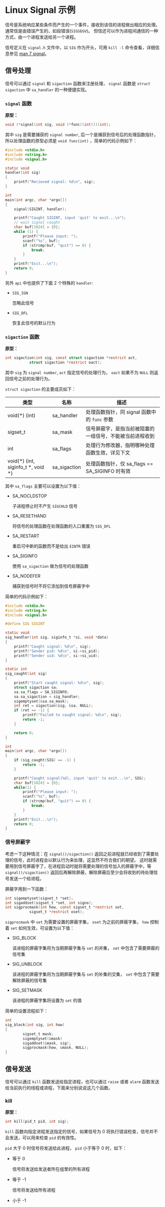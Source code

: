 #+OPTIONS: toc:nil
#+OPTIONS: ^:{}

* Linux Signal 示例

信号是系统响应某些条件而产生的一个事件，接收到该信的进程做出相应的处理。通常信是由错误产生的，如段错误(=SIGSEGV=)。
但信还可以作为进程间通信的一种方式，由一个进程发送给另一个进程。

信号定义在 =signal.h= 文件中，以 =SIG= 作为开头，可用 =kill -l= 命令查看，详细信息参见 [[http://man7.org/linux/man-pages/man7/signal.7.html][man 7 signal]]。


** 信号处理

信号可以通过 =signal= 和 =sigaction= 函数来注册处理， =signal= 函数是 =struct sigaction= 中 =sa_handler= 的一种便捷实现。

*** =signal= 函数

*原型：*

#+BEGIN_SRC c
void (*signal(int sig, void (*func)(int)))(int);
#+END_SRC

其中 =sig= 是需要捕获的 =signal number=, 后一个是捕获到信号后的处理函数指针，所以处理函数的原型必须是 =void func(int)= ，简单的代码示例如下：

#+BEGIN_SRC c
#include <stdio.h>
#include <string.h>
#include <signal.h>

static void
handler(int sig)
{
	printf("Recieved signal: %d\n", sig);
}

int
main(int argc, char *argv[])
{
	signal(SIGINT, handler);

	printf("Caught SIGINT, input 'quit' to exit...\n");
	// wait signal caught
	char buf[1024] = {0};
	while (1) {
		printf("Please input: ");
		scanf("%s", buf);
		if (strcmp(buf, "quit") == 0) {
			break;
		}
	}
	printf("Exit...\n");
	return 0;
}
#+END_SRC

另外 =api= 中也提供了下面 2 个特殊的 =handler=:
- =SIG_IGN=

  忽略此信号

- =SIG_DFL=

  恢复此信号的默认行为


*** =sigaction= 函数

*原型：*

#+BEGIN_SRC c
int sigaction(int sig, const struct sigaction *restrict act,
           struct sigaction *restrict oact);
#+END_SRC

其中 =sig= 为 =signal number=, =act= 指定信号的处理行为， =oact= 如果不为 =NULL= 则返回信号之前的处理行为。

=struct sigaction= 的主要成员如下：

| 类型                               | 名称         | 描述                                                     |
|------------------------------------+--------------+----------------------------------------------------------|
| void(*) (int)                      | sa_handler   | 处理函数指针，同 signal 函数中的 =func= 参数             |
| sigset_t                           | sa_mask      | 信号屏蔽字，是指当前被阻塞的一组信号，不能被当前进程收到 |
| int                                | sa_flags     | 处理行为修改器，指明哪种处理函数生效，详见下文           |
| void(*) (int, siginfo_t *, void *) | sa_sigaction | 处理函数指针，仅 sa_flags == SA_SIGINFO 时有效           |

其中 =sa_flags= 主要可以设置为以下值：
- SA_NOCLDSTOP

  子进程停止时不产生 =SIGCHLD= 信号

- SA_RESETHAND

  将信号的处理函数在处理函数的入口重置为 =SIG_DFL=

- SA_RESTART

  重启可中断的函数而不是给出 =EINTR= 错误

- SA_SIGINFO

  使用 =sa_sigaction= 做为信号的处理函数

- SA_NODEFER

  捕获到信号时不将它添加到信号屏蔽字中

简单的代码示例如下：

#+BEGIN_SRC c
#include <stdio.h>
#include <string.h>
#include <signal.h>

#define SIG SIGINT

static void
sig_handler(int sig, siginfo_t *si, void *data)
{
	printf("Caught signal: %d\n", sig);
	printf("Sender pid: %d\n", si->si_pid);
	printf("Sender uid: %d\n", si->si_uid);
}

static int
sig_caught(int sig)
{
	printf("Start caught signal: %d\n", sig);
	struct sigaction sa;
	sa.sa_flags = SA_SIGINFO;
	sa.sa_sigaction = sig_handler;
	sigemptyset(&sa.sa_mask);
	int ret = sigaction(sig, &sa, NULL);
	if (ret == -1) {
		printf("Failed to caught signal: %d\n", sig);
		return -1;
	}

	return 0;
}

int
main(int argc, char *argv[])
{
	if (sig_caught(SIG) == -1) {
		return -1;
	}

	printf("Caught signal(%d), input 'quit' to exit...\n", SIG);
	char buf[1024] = {0};
	while(1) {
		printf("Please input: ");
		scanf("%s", buf);
		if (strcmp(buf, "quit") == 0) {
			break;
		}
	}
	printf("Exit...\n");
	return 0;
}
#+END_SRC


*** 信号屏蔽字

考虑一下这种情况：在 =signal()/sigaction()= 返回之前进程就已经收到了需要处理的信号，此时进程会以默认行为来处理，这显然不符合我们的期望。
这时就需要用到信号屏蔽字了，在进程启动时就将需要处理的信号加入的屏蔽字中，等 =signal()/sigaction()= 返回后再解除屏蔽，解除屏蔽后至少会将收到的待处理信号发送一个给进程。

屏蔽字用到一下函数：

#+BEGIN_SRC c
int sigemptyset(sigset_t *set);
int sigaddset(sigset_t *set, int signo);
int sigprocmask(int how, const sigset_t *restrict set,
           sigset_t *restrict oset);
#+END_SRC

=sigprocmask= 中 =set= 为需要设置的屏蔽字集， =oset= 为之前的屏蔽字集， =how= 控制着 =set= 如何生效，可设置为以下值：

- SIG_BLOCK

  该进程的屏蔽字集将为当期屏蔽字集与 =set= 的并集， =set= 中包含了需要屏蔽的信号集

- SIG_UNBLOCK

  该进程的屏蔽字集将为当期屏蔽字集与 =set= 的补集的交集， =set= 中包含了需要解除屏蔽的信号集

- SIG_SETMASK

  该进程的屏蔽字集将设置为 =set= 的值

简单的设置流程如下：

#+BEGIN_SRC c
int
sig_block(int sig, int how)
{
        sigset_t mask;
        sigemptyset(&mask)
        sigaddset(&mask, sig);
        sigprocmask(how, &mask, NULL);
}
#+END_SRC


** 信号发送

信号可以通过 =kill= 函数发送给指定进程，也可以通过 =raise= 或者 =alarm= 函数发送给当前执行的线程或进程，下面来分别说说这几个函数。

*** kill

*原型：*

#+BEGIN_SRC c
int kill(pid_t pid, int sig);
#+END_SRC

=kill= 函数向指定进程发送指定的信号，如果信号为 0 将执行错误检查，信号并不会发送，可以用来检查 =pid= 的有效性。

=pid= 大于 0 时信号将发送给此进程， =pid= 小于等于 0 时，如下：

- 等于 0

  信号将发送给发送者所在组里的所有进程

- 等于 -1

  信号将发送给所有进程

- 小于 -1

  信号将发送给进程组为 =pid= 绝对值的所有组内进程


*** alarm

*原型：*

#+BEGIN_SRC c
unsigned alarm(unsigned seconds);
#+END_SRC

=alarm= 函数将在指定的 =seconds= 之后发送一个 =SIGALRM= 信号，如果 =seconds= 为 0, 则取消之前的定时器请求。如果不为 0 则取消之前的请求，重新设置为 =seconds= 。
如果在等待结束之前有其他的事件产生，那定时器请求也将被取消。

简单的代码示例如下：

#+BEGIN_SRC c
#include <stdio.h>
#include <unistd.h>
#include <signal.h>

static void
handler(int sig)
{
	printf("alarm arrived: %d\n", sig);
}

int
main(int argc, char *argv[])
{
	signal(SIGALRM, handler);

	alarm(2);

	sleep(2);
	printf("alarm 5s over\n");

	alarm(10);
	sleep(1);

	unsigned int remaining = alarm(3);
	printf("alarm 10s remain: %u, reset to 3\n", remaining);
	sleep(3);
	printf("alarm 3s over\n");

	alarm(20);
	sleep(3);

	remaining = alarm(0);
	printf("cancel alarm 20s, remian: %u, exit...\n", remaining);
}
#+END_SRC

*** raise

*原型：*

#+BEGIN_SRC c
int raise(int sig);
#+END_SRC

=raise= 函数将给当前执行的线程或进程发送信号，如果信号处理函数已经被调用， =raise= 函数将等待信号处理函数调用结束才返回。


** 结语

信号处理函数是会被重复调用的，所以必要保存其是可重入的，注意处理逻辑。

另外本文中的代码都在 [[https://github.com/jouyouyun/examples/tree/master/signal][signal]] 中，这个 =repo= 也有其它的示例，有兴趣的可以看看。


** 附录

*** 信号表

#+BEGIN_SRC c
/* ISO C99 signals.  */
#define	SIGINT		2	/* Interactive attention signal.  */
#define	SIGILL		4	/* Illegal instruction.  */
#define	SIGABRT		6	/* Abnormal termination.  */
#define	SIGFPE		8	/* Erroneous arithmetic operation.  */
#define	SIGSEGV		11	/* Invalid access to storage.  */
#define	SIGTERM		15	/* Termination request.  */

/* Historical signals specified by POSIX. */
#define	SIGHUP		1	/* Hangup.  */
#define	SIGQUIT		3	/* Quit.  */
#define	SIGTRAP		5	/* Trace/breakpoint trap.  */
#define	SIGKILL		9	/* Killed.  */
#define SIGBUS		10	/* Bus error.  */
#define	SIGSYS		12	/* Bad system call.  */
#define	SIGPIPE		13	/* Broken pipe.  */
#define	SIGALRM		14	/* Alarm clock.  */

/* New(er) POSIX signals (1003.1-2008, 1003.1-2013).  */
#define	SIGURG		16	/* Urgent data is available at a socket.  */
#define	SIGSTOP		17	/* Stop, unblockable.  */
#define	SIGTSTP		18	/* Keyboard stop.  */
#define	SIGCONT		19	/* Continue.  */
#define	SIGCHLD		20	/* Child terminated or stopped.  */
#define	SIGTTIN		21	/* Background read from control terminal.  */
#define	SIGTTOU		22	/* Background write to control terminal.  */
#define	SIGPOLL		23	/* Pollable event occurred (System V).  */
#define	SIGXCPU		24	/* CPU time limit exceeded.  */
#define	SIGXFSZ		25	/* File size limit exceeded.  */
#define	SIGVTALRM	26	/* Virtual timer expired.  */
#define	SIGPROF		27	/* Profiling timer expired.  */
#define	SIGUSR1		30	/* User-defined signal 1.  */
#define	SIGUSR2		31	/* User-defined signal 2.  */

/* Nonstandard signals found in all modern POSIX systems
   (including both BSD and Linux).  */
#define	SIGWINCH	28	/* Window size change (4.3 BSD, Sun).  */

/* Archaic names for compatibility.  */
#define	SIGIO		SIGPOLL	/* I/O now possible (4.2 BSD).  */
#define	SIGIOT		SIGABRT	/* IOT instruction, abort() on a PDP-11.  */
#define	SIGCLD		SIGCHLD	/* Old System V name */

/* Not all systems support real-time signals.  bits/signum.h indicates
   that they are supported by overriding __SIGRTMAX to a value greater
   than __SIGRTMIN.  These constants give the kernel-level hard limits,
   but some real-time signals may be used internally by glibc.  Do not
   use these constants in application code; use SIGRTMIN and SIGRTMAX
   (defined in signal.h) instead.  */
#define __SIGRTMIN	32
#define __SIGRTMAX	__SIGRTMIN

/* Biggest signal number + 1 (including real-time signals).  */
#define _NSIG		(__SIGRTMAX + 1)
#+END_SRC
